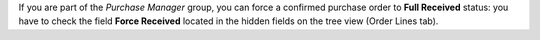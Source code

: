 If you are part of the *Purchase Manager* group, you can force a confirmed
purchase order to **Full Received** status: you have to check the field
**Force Received** located in the hidden fields on the
tree view (Order Lines tab).
